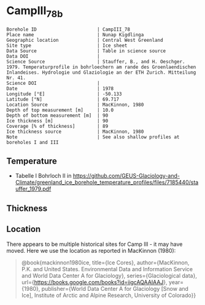 * CampIII_78b
:PROPERTIES:
:header-args:jupyter-python+: :session ds :kernel ds
:clearpage: t
:END:

#+NAME: ingest_meta
#+BEGIN_SRC bash :results verbatim :exports results
cat meta.bsv | sed 's/|/@| /' | column -s"@" -t
#+END_SRC

#+RESULTS: ingest_meta
#+begin_example
Borehole ID                      | CampIII_78
Place name                       | Nunap Kigdlinga
Geographic location              | Central West Greenland
Site type                        | Ice sheet
Data Source                      | Table in science source
Data DOI                         | 
Science Source                   | Stauffer, B., and H. Oeschger. 1979. Temperaturprofile in bohrloechern am rande des Groenlaendischen Inlandeises. Hydrologie und Glaziologie an der ETH Zurich. Mitteilung Nr. 41.
Science DOI                      | 
Date                             | 1978
Longitude [°E]                   | -50.133
Latitude [°N]                    | 69.717
Location Source                  | MacKinnon, 1980
Depth of top measurement [m]     | 10.0
Depth of bottom measurement [m]  | 90
Ice thickness [m]                | 90
Coverage [% of thickness]        | 89
Ice thickness source             | MacKinnon, 1980
Note                             | See also shallow profiles at boreholes I and III
#+end_example


** Temperature

+ Tabelle I Bohrloch II in https://github.com/GEUS-Glaciology-and-Climate/greenland_ice_borehole_temperature_profiles/files/7185440/stauffer_1979.pdf

** Thickness

** Location

There appears to be multiple historical sites for Camp III - it may have moved. Here we use the location as reported in MacKinnon (1980):

#+BEGIN_QUOTE
@book{mackinnon1980ice,
  title={Ice Cores},
  author={MacKinnon, P.K. and United States. Environmental Data and
          Information Service and World Data Center A for Glaciology},
  series={Glaciological data},
  url={https://books.google.com/books?id=iigcAQAAIAAJ},
  year={1980},
  publisher={World Data Center A for Glaciology [Snow and Ice],
             Institute of Arctic and Alpine Research, University of Colorado}}
#+END_QUOTE

** Data                                                 :noexport:

#+NAME: ingest_data
#+BEGIN_SRC bash :exports results
cat data.csv | sort -t, -g -k1
#+END_SRC

#+RESULTS: ingest_data
|  d |    t |
| 10 | -4.4 |
| 15 | -2.8 |
| 20 | -1.8 |
| 30 | -0.6 |
| 40 |  0.0 |
| 50 |  0.0 |
| 60 |  0.7 |
| 70 |  0.7 |
| 80 |  0.8 |
| 90 |  1.0 |

